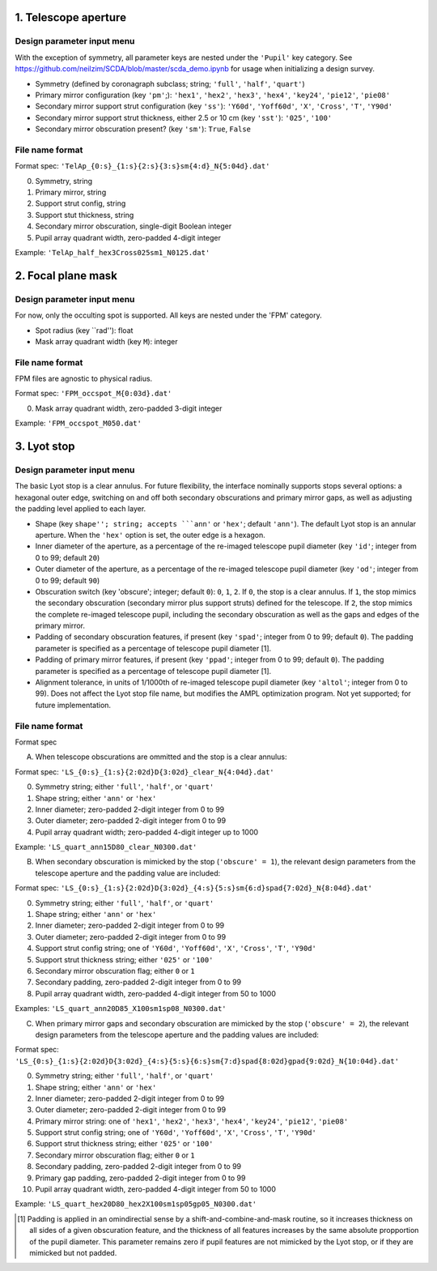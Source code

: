 =====================
1. Telescope aperture
=====================
Design parameter input menu
---------------------
With the exception of symmetry, all parameter keys are nested under the ``'Pupil'`` key category. See https://github.com/neilzim/SCDA/blob/master/scda_demo.ipynb for usage when initializing a design survey.

- Symmetry (defined by coronagraph subclass; string; ``'full'``, ``'half'``, ``'quart'``)

- Primary mirror configuration (key ``'pm'``;): ``'hex1'``, ``'hex2'``, ``'hex3'``, ``'hex4'``, ``'key24'``, ``'pie12'``, ``'pie08'``

- Secondary mirror support strut configuration (key ``'ss'``): ``'Y60d'``, ``'Yoff60d'``, ``'X'``, ``'Cross'``, ``'T'``, ``'Y90d'``

- Secondary mirror support strut thickness, either 2.5 or 10 cm (key ``'sst'``): ``'025'``, ``'100'``

- Secondary mirror obscuration present? (key ``'sm'``): ``True``, ``False``

File name format
----------------
Format spec: ``'TelAp_{0:s}_{1:s}{2:s}{3:s}sm{4:d}_N{5:04d}.dat'``

0. Symmetry, string
1. Primary mirror, string
2. Support strut config, string
3. Support stut thickness, string
4. Secondary mirror obscuration, single-digit Boolean integer
5. Pupil array quadrant width, zero-padded 4-digit integer

Example: ``'TelAp_half_hex3Cross025sm1_N0125.dat'``

===================
2. Focal plane mask
===================
Design parameter input menu
---------------------
For now, only the occulting spot is supported. All keys are nested under the 'FPM' category.

- Spot radius (key ``rad''): float

- Mask array quadrant width (key ``M``): integer

File name format
----------------
FPM files are agnostic to physical radius.

Format spec: ``'FPM_occspot_M{0:03d}.dat'``

0. Mask array quadrant width, zero-padded 3-digit integer

Example: ``'FPM_occspot_M050.dat'``

=============
3. Lyot stop
=============
Design parameter input menu
---------------------
The basic Lyot stop is a clear annulus. For future flexibility, the interface nominally supports stops several options: a hexagonal outer edge, switching on and off both secondary obscurations and primary mirror gaps, as well as adjusting the padding level applied to each layer.

- Shape (key ``shape''; string; accepts ```ann'`` or ``'hex'``; default ``'ann'``). The default Lyot stop is an annular aperture. When the ``'hex'`` option is set, the outer edge is a hexagon.

- Inner diameter of the aperture, as a percentage of the re-imaged telescope pupil diameter (key ``'id'``; integer from 0 to 99; default ``20``)

- Outer diameter of the aperture, as a percentage of the re-imaged telescope pupil diameter (key ``'od'``; integer from 0 to 99; default ``90``)

- Obscuration switch (key 'obscure'; integer; default ``0``): ``0``, ``1``, ``2``. If ``0``, the stop is a clear annulus. If ``1``, the stop mimics the secondary obscuration (secondary mirror plus support struts) defined for the telescope. If ``2``, the stop mimics the complete re-imaged telescope pupil, including the secondary obscuration as well as the gaps and edges of the primary mirror.

- Padding of secondary obscuration features, if present (key ``'spad'``; integer from 0 to 99; default ``0``). The padding parameter is specified as a percentage of telescope pupil diameter [1].

- Padding of primary mirror features, if present (key ``'ppad'``; integer from 0 to 99; default ``0``). The padding parameter is specified as a percentage of telescope pupil diameter [1].

- Alignment tolerance, in units of 1/1000th of re-imaged telescope pupil diameter (key ``'altol'``; integer from 0 to 99). Does not affect the Lyot stop file name, but modifies the AMPL optimization program. Not yet supported; for future implementation.

File name format
----------------
Format spec

A. When telescope obscurations are ommitted and the stop is a clear annulus:

Format spec: ``'LS_{0:s}_{1:s}{2:02d}D{3:02d}_clear_N{4:04d}.dat'``

0. Symmetry string; either ``'full'``, ``'half'``, or ``'quart'``
1. Shape string; either ``'ann'`` or ``'hex'``
2. Inner diameter; zero-padded 2-digit integer from 0 to 99
3. Outer diameter; zero-padded 2-digit integer from 0 to 99
4. Pupil array quadrant width; zero-padded 4-digit integer up to 1000

Example: ``'LS_quart_ann15D80_clear_N0300.dat'``

B. When secondary obscuration is mimicked by the stop (``'obscure' = 1``), the relevant design parameters from the telescope aperture and the padding value are included:

Format spec: ``'LS_{0:s}_{1:s}{2:02d}D{3:02d}_{4:s}{5:s}sm{6:d}spad{7:02d}_N{8:04d}.dat'``

0. Symmetry string; either ``'full'``, ``'half'``, or ``'quart'``
1. Shape string; either ``'ann'`` or ``'hex'``
2. Inner diameter; zero-padded 2-digit integer from 0 to 99
3. Outer diameter; zero-padded 2-digit integer from 0 to 99
4. Support strut config string; one of ``'Y60d'``, ``'Yoff60d'``, ``'X'``, ``'Cross'``, ``'T'``, ``'Y90d'``
5. Support strut thickness string; either ``'025'`` or ``'100'``
6. Secondary mirror obscuration flag; either ``0`` or ``1``
7. Secondary padding, zero-padded 2-digit integer from 0 to 99
8. Pupil array quadrant width, zero-padded 4-digit integer from 50 to 1000

Examples: ``'LS_quart_ann20D85_X100sm1sp08_N0300.dat'``

C. When primary mirror gaps and secondary obscuration are mimicked by the stop (``'obscure' = 2``), the relevant design parameters from the telescope aperture and the padding values are included:

Format spec: ``'LS_{0:s}_{1:s}{2:02d}D{3:02d}_{4:s}{5:s}{6:s}sm{7:d}spad{8:02d}gpad{9:02d}_N{10:04d}.dat'``

0. Symmetry string; either ``'full'``, ``'half'``, or ``'quart'``
1. Shape string; either ``'ann'`` or ``'hex'``
2. Inner diameter; zero-padded 2-digit integer from 0 to 99
3. Outer diameter; zero-padded 2-digit integer from 0 to 99
4. Primary mirror string: one of ``'hex1'``, ``'hex2'``, ``'hex3'``, ``'hex4'``, ``'key24'``, ``'pie12'``, ``'pie08'``
5. Support strut config string; one of ``'Y60d'``, ``'Yoff60d'``, ``'X'``, ``'Cross'``, ``'T'``, ``'Y90d'``
6. Support strut thickness string; either ``'025'`` or ``'100'``
7. Secondary mirror obscuration flag; either ``0`` or ``1``
8. Secondary padding, zero-padded 2-digit integer from 0 to 99
9. Primary gap padding, zero-padded 2-digit integer from 0 to 99
10. Pupil array quadrant width, zero-padded 4-digit integer from 50 to 1000

Example: ``'LS_quart_hex20D80_hex2X100sm1sp05gp05_N0300.dat'``


..  [1] Padding is applied in an omindirectial sense by a shift-and-combine-and-mask routine, so it increases thickness on all sides of a given obscuration feature, and the thickness of all features increases by the same absolute propportion of the pupil diameter. This parameter remains zero if pupil features are not mimicked by the Lyot stop, or if they are mimicked but not padded.
